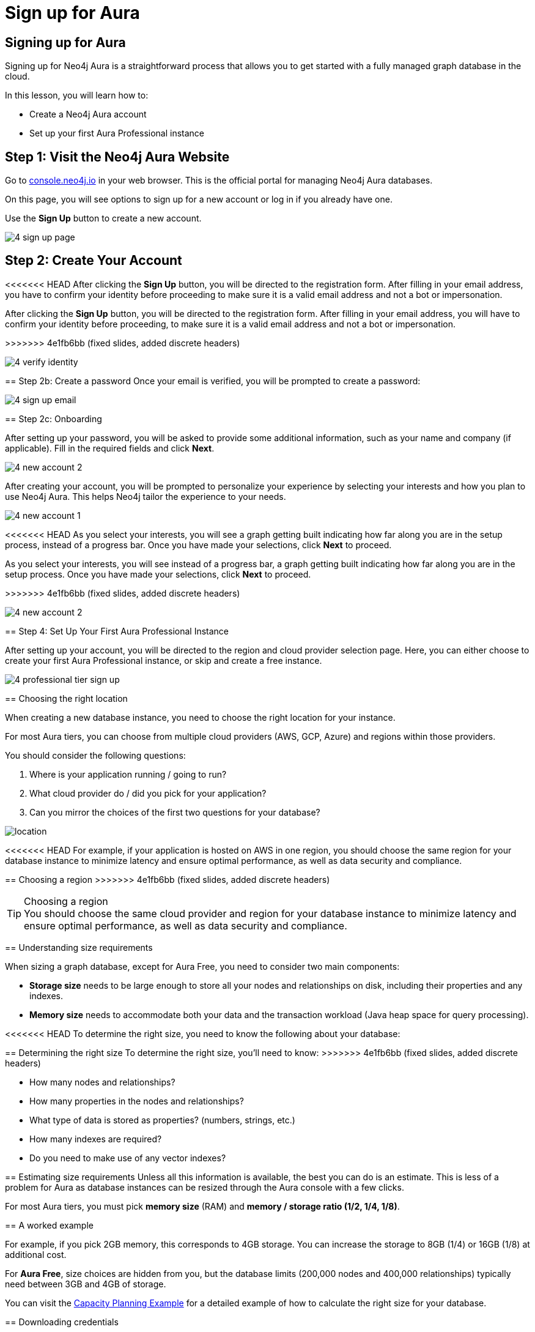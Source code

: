 = Sign up for Aura
:type: lesson
:order: 4
:optional: true

[.slide.discrete]
== Signing up for Aura
Signing up for Neo4j Aura is a straightforward process that allows you to get started with a fully managed graph database in the cloud.

In this lesson, you will learn how to:

* Create a Neo4j Aura account
* Set up your first Aura Professional instance

[.slide.col-2]
== Step 1: Visit the Neo4j Aura Website

[.col]
====
Go to link:https://console.neo4j.io[console.neo4j.io^] in your web browser. This is the official portal for managing Neo4j Aura databases.

On this page, you will see options to sign up for a new account or log in if you already have one.

Use the **Sign Up** button to create a new account.

====

[.col]
====
image::images/4-sign-up-page.png[]
====

[.slide.col-2]
== Step 2: Create Your Account

<<<<<<< HEAD
After clicking the **Sign Up** button, you will be directed to the registration form. After filling in your email address, you have to confirm your identity before proceeding to make sure it is a valid email address and not a bot or impersonation.
=======
[.col]
====
After clicking the **Sign Up** button, you will be directed to the registration form. After filling in your email address, you will have to confirm your identity before proceeding, to make sure it is a valid email address and not a bot or impersonation.
====
>>>>>>> 4e1fb6bb (fixed slides, added discrete headers)

[.col]
====
image::images/4-verify-identity.png[]
====

[.slide.col-2.discrete]
== Step 2b: Create a password
Once your email is verified, you will be prompted to create a password:

[.col]
====
image::images/4-sign-up-email.png[]
====


[.slide.col-2.discrete]
== Step 2c: Onboarding

[.col]
====
After setting up your password, you will be asked to provide some additional information, such as your name and company (if applicable). Fill in the required fields and click **Next**.


image::images/4-new-account-2.png[role=transcript-only]

After creating your account, you will be prompted to personalize your experience by selecting your interests and how you plan to use Neo4j Aura. This helps Neo4j tailor the experience to your needs.

image::images/4-new-account-1.png[role=transcript-only]

<<<<<<< HEAD
As you select your interests, you will see a graph getting built indicating how far along you are in the setup process, instead of a progress bar. Once you have made your selections, click **Next** to proceed.
=======
As you select your interests, you will see instead of a progress bar, a graph getting built indicating how far along you are in the setup process. Once you have made your selections, click **Next** to proceed.
====
>>>>>>> 4e1fb6bb (fixed slides, added discrete headers)

[.col]
====
image::images/4-new-account-2.png[]
====


[.slide.col-2]
== Step 4: Set Up Your First Aura Professional Instance

[.col]
====
After setting up your account, you will be directed to the region and cloud provider selection page. Here, you can either choose to create your first Aura Professional instance, or skip and create a free instance.
====

[.col]
====
image::images/4-professional-tier-sign-up.png[]
====


[.slide.col-2]
== Choosing the right location

[.col]
====
When creating a new database instance, you need to choose the right location for your instance.

For most Aura tiers, you can choose from multiple cloud providers (AWS, GCP, Azure) and regions within those providers.

You should consider the following questions:

1. Where is your application running / going to run?
2. What cloud provider do / did you pick for your application?
3. Can you mirror the choices of the first two questions for your database?
====

[.col]
====
image::images/4-choose-region.png[location]
====

<<<<<<< HEAD
For example, if your application is hosted on AWS in one region, you should choose the same region for your database instance to minimize latency and ensure optimal performance, as well as data security and compliance.
=======
[.slide.discrete]
== Choosing a region
>>>>>>> 4e1fb6bb (fixed slides, added discrete headers)

[TIP]
.Choosing a region
You should choose the same cloud provider and region for your database instance to minimize latency and ensure optimal performance, as well as data security and compliance.

[.slide]
== Understanding size requirements

When sizing a graph database, except for Aura Free, you need to consider two main components:

* **Storage size** needs to be large enough to store all your nodes and relationships on disk, including their properties and any indexes.

* **Memory size** needs to accommodate both your data and the transaction workload (Java heap space for query processing).

<<<<<<< HEAD
To determine the right size, you need to know the following about your database:
=======

[.slide.discrete]
== Determining the right size
To determine the right size, you'll need to know:
>>>>>>> 4e1fb6bb (fixed slides, added discrete headers)

* How many nodes and relationships?
* How many properties in the nodes and relationships?
* What type of data is stored as properties? (numbers, strings, etc.)
* How many indexes are required?
* Do you need to make use of any vector indexes?


[.slide]
== Estimating size requirements
Unless all this information is available, the best you can do is an estimate.
This is less of a problem for Aura as database instances can be resized through the Aura console with a few clicks.

For most Aura tiers, you must pick **memory size** (RAM) and **memory / storage ratio (1/2, 1/4, 1/8)**.

// TODO: This image is missing
// image::images/02_size_choice.jpg[size,width=600,align=center]

[.slide.discrete]
== A worked example

For example, if you pick 2GB memory, this corresponds to 4GB storage.
You can increase the storage to 8GB (1/4) or 16GB (1/8) at additional cost.

For **Aura Free**, size choices are hidden from you, but the database limits (200,000 nodes and 400,000 relationships) typically need between 3GB and 4GB of storage.

[TIP]
.Sizing calculation
====
You can visit the link:https://neo4j.com/developer/kb/capacity-planning-example/[Capacity Planning Example^] for a detailed example of how to calculate the right size for your database.
====

[.slide.col-2.discrete]
== Downloading credentials

[.col]
====
After this, you will be presented with a set of credentials, that would be needed to connect to your database. Make sure to save these credentials in a secure location, as you will need them to access your database later.
====

[.col]
====
image::images/4-download-creds.png[]
====

[.slide.col-2]
== Step 5: Access Your Professional Aura Instance

[.col]
====
Once your instance is set up, you can access it through the Neo4j Aura console. From here, you can manage your database, run queries, and monitor performance:
====

[.col]
====
image::images/4-professional-ready.png[]
====

[.summary]
== Summary

In this lesson, you learned how to sign up for a Neo4j Aura account and set up your first Aura Professional instance. You are now ready for a closer look into the capabilities of Neo4j Aura and building graph-based applications.

In the next lesson, you will delve into how to create and manage a free Aura instance, as well as how to connect to an existing one.
